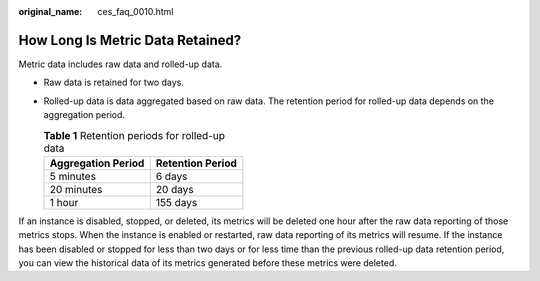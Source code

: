 :original_name: ces_faq_0010.html

.. _ces_faq_0010:

How Long Is Metric Data Retained?
=================================

Metric data includes raw data and rolled-up data.

-  Raw data is retained for two days.
-  Rolled-up data is data aggregated based on raw data. The retention period for rolled-up data depends on the aggregation period.

   .. table:: **Table 1** Retention periods for rolled-up data

      ================== ================
      Aggregation Period Retention Period
      ================== ================
      5 minutes          6 days
      20 minutes         20 days
      1 hour             155 days
      ================== ================

If an instance is disabled, stopped, or deleted, its metrics will be deleted one hour after the raw data reporting of those metrics stops. When the instance is enabled or restarted, raw data reporting of its metrics will resume. If the instance has been disabled or stopped for less than two days or for less time than the previous rolled-up data retention period, you can view the historical data of its metrics generated before these metrics were deleted.
